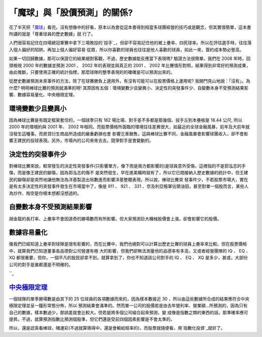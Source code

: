 「魔球」與「股價預測」的關係?
================================================================================

花了半天把「`魔球`_」看完。沒有想像中的好看，原本以為會從這本書得到相當多球團經營的技巧或是觀念，但其實很簡單，這本書所講的就是「尊重球員的歷史數據」就
行了。

人們很容易記住在四場總冠軍賽中拿下三場敗投的`投手`_，但卻不容易記住他的被上壘率、四死球率。所以在評估選手時，往往落入個人偏好的陷阱。再加上個人偏好容易
從眾，所以你喜歡的球員也往往是他人喜歡的球員，如此一來，簽約成本勢必墊高。

如果一切回歸數據，那可以保證它的結果絕對客觀，不過，歷史數據能反應當下表現嗎? 驗證方法很簡單，我們在 2008 年時，回頭檢視 2000 年的數據並預測
2001 、 2002 年的表現並與真正的 2001 、 2002
年比賽情形對照，結果得到非常好的預測成果，由此推斷，只要使用正確的統計指標，那麼球隊的整季表現的的確確是可以預測出來的。

從歷史數據預測未來事件的方法，除了在球賽勝負上適用外，有沒有可能可以在股票價格上運用呢? 我開門見山地說：「沒有」。為什麼?
明明棒球比賽的預測就滿準的呀! 其原因有五個：環境變數少且變異小、決定性的突發事件少、自變數本身不受預測結果影響、數據容易量化、中央極限定理。


環境變數少且變異小
~~~~~~~~~


因為棒球比賽是有既定框架套住的，一個球季只有 162 場比場、對手差不多都是那幾個、投手丘到本壘板是 18.44 公尺, 所以 2000 年的環境約與
2001 年、 2002 年相同。而股票價格所面臨的環境往往差異很大，如最近的全球金融風暴，前年及大前年就沒發生這種事。而房貸衍生商品所造成的嚴重虧損也會
影響汔車銷售，這與棒球比賽不同，金融風暴會影響球團收入，卻不會影響王建民的投球表現。另外，市場內的公司來來去去，競爭對手是會變動的。


決定性的突發事件少
~~~~~~~~~


對棒球比賽來說，較常發生的決定性突發事件(只影響單方，像下雨是兩方都影響的)是球員意外受傷，這裡指的不是郭泓志的手傷，而是像王建民的腳傷，因為郭泓志的傷不
是突然發生，早在進美職時就有了，所以它已間接納入歷史數據的統計中，但王建民的腳傷卻是突然地讓他無法為洋基製造出局數進而影響洋基整體表現。所以說，棒球比賽突
發事件少，不若股票市場大，實在是有太多決定性的突發事件發生在市場當中了，像是 911 、 921 、 331
、奈及利亞叛軍佔領油田，甚至對單一個股而言，某些人為炒作、掏空是你根本想都沒想過的。


自變數本身不受預測結果影響
~~~~~~~~~~~~~


胡金龍的長打率、上壘率不會因道奇的勝場數而有所影響。但大家預測巨大機械股價會上漲，卻會影響它的股價。


數據容易量化
~~~~~~


像我們已經知道上壘率對球隊是很有影響的，而在比賽中，我們也絕對可以計算出歷史比賽的球員上壘率來比較。但在股票價格中，就算我們已知道董事長品德對公司營運有極
大的影響，但我們卻無法測量他的品德率有多高，又或者經營團隊的 IQ 、 EQ 、 XQ
都很重要，但你，一個平凡的股民卻拿不到，就算拿到了，你也不知道該公司對手的 IQ 、 EQ 、 XQ 是多少，甚或，大部份公司的對手是誰都還是不明確的。

``_

`中央極限定理`_
~~~~~~


一個球隊的單季勝場數是由其下的 25 位球員的各項數據而來的，因為樣本數接近 30 ，所以由這些數據所合成的結果應符合中央極限定理並呈一鐘形常態分佈，所以
預測結果會滿準的。然而單一公司的股價若是由去年營利率、營業額…所預測的，因為只有自己的數據，樣本數過少，那誤差就會比較大。但若是將多個公司組合起來預測，變
成像是指數之類的東西的話，那準確率應可提昇。不過，就算預測指數比預測個股準，但它們還是受前四個因素影響是不會太準的。

所以，還是認真看棒球，賭運彩(不過就算猜得中，還是會輸給賠率的)，而股票就隨便看，用`指數化投資`_就好了。

.. _魔球: http://www.douban.com/subject/1337241/?i=9
.. _投手:
    http://www.cpbl.com.tw/Score/ChampRec.aspx?myddl_year=2005&Stype=S2
.. _像我們已經知道上壘率對球隊是很有影響的，而在比賽中，我們也絕對可以計算出歷史比賽的球員上壘率來比較。但在股票價格中，就算我們已知道董事長品
    德對公司營運有極大的影響，但我們卻無法測量他的品德率有多高，又或者經營團隊的 IQ 、 EQ 、 XQ
    都很重要，但你，一個平凡的股民卻拿不到，就算拿到了，你也不知道該公司對手的 IQ 、 EQ 、 XQ
    是多少，甚或，大部份公司的對手是誰都還是不明確的。: http://www.math.nsysu.edu.tw/StatDemo/CentralL
    imitTheorem/CentralLimit.html
.. _指數化投資: http://hoamon.blogspot.com/2008/02/blog-post.html


.. author:: default
.. categories:: chinese
.. tags:: investment, baseball
.. comments::